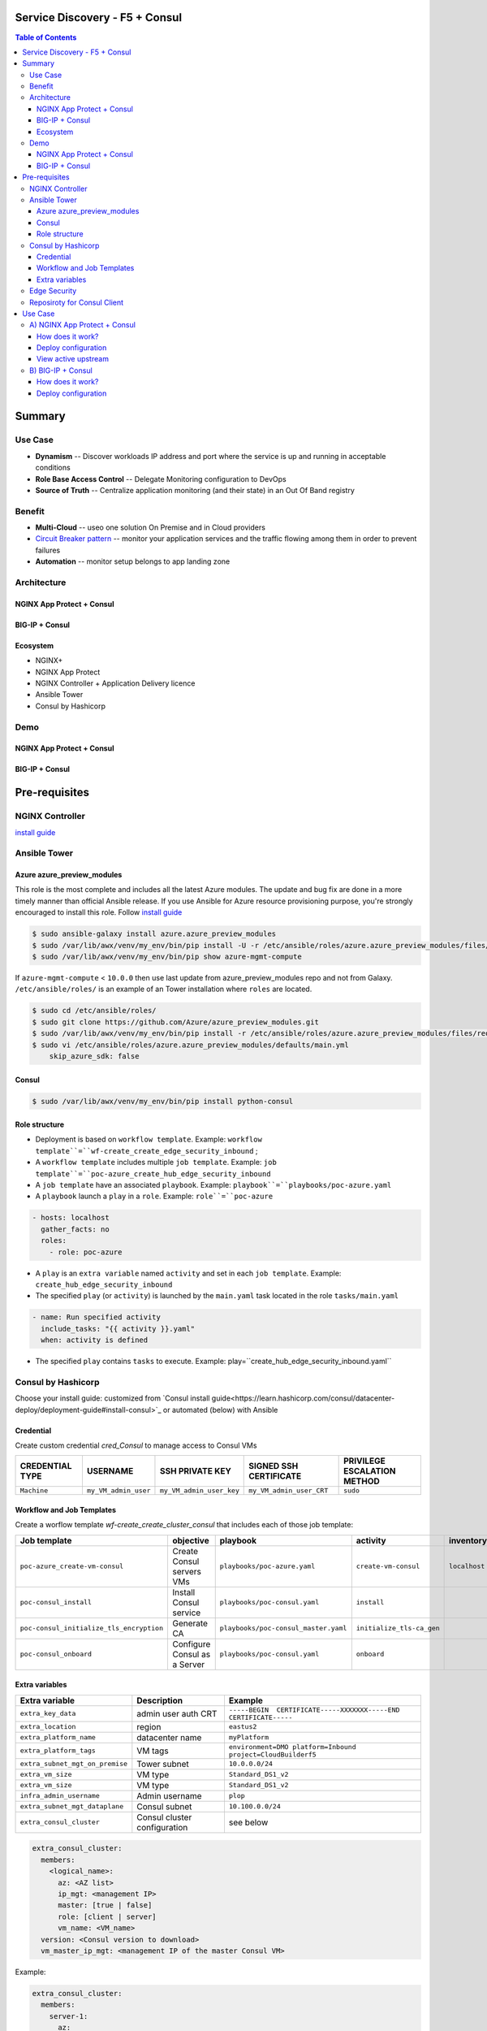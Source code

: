 Service Discovery - F5 + Consul
==================================================
.. contents:: Table of Contents

Summary
==================================================
Use Case
###############
- **Dynamism** -- Discover workloads IP address and port where the service is up and running in acceptable conditions
- **Role Base Access Control** -- Delegate Monitoring configuration to DevOps
- **Source of Truth** -- Centralize application monitoring (and their state) in an Out Of Band registry

Benefit
###############
- **Multi-Cloud** -- useo one solution On Premise and in Cloud providers
- `Circuit Breaker pattern <https://www.nginx.com/blog/microservices-reference-architecture-nginx-circuit-breaker-pattern/>`_ -- monitor your application services and the traffic flowing among them in order to prevent failures
- **Automation** -- monitor setup belongs to app landing zone

Architecture
###############
NGINX App Protect + Consul
*********************

.. figure:: _figure/Architecture_Consul_NGINX.png

BIG-IP + Consul
*********************

.. figure:: _figure/Architecture_Consul_BIG-IP.png

Ecosystem
*********************
- NGINX+
- NGINX App Protect
- NGINX Controller + Application Delivery licence
- Ansible Tower
- Consul by Hashicorp

Demo
###############
NGINX App Protect + Consul
**************************

.. raw:: html

    <a href="http://www.youtube.com/watch?v=isHuVD1fI6U"><img src="http://img.youtube.com/vi/isHuVD1fI6U/0.jpg" width="600" height="400" title="Service Discovery NAP + Consul" alt="Service Discovery NAP + Consul"></a>

BIG-IP + Consul
*********************

.. raw:: html

    <a href="http://www.youtube.com/watch?v=FWBo9_t3PoY"><img src="http://img.youtube.com/vi/FWBo9_t3PoY/0.jpg" width="600" height="400" title="Service Discovery BIG-IP + Consul" alt="Service Discovery BIG-IP + Consul"></a>

Pre-requisites
==============

NGINX Controller
##############
`install guide <https://github.com/MattDierick/docker-nginx-controller>`_

Ansible Tower
##############

Azure azure_preview_modules
***************************
This role is the most complete and includes all the latest Azure modules. The update and bug fix are done in a more timely manner than official Ansible release.
If you use Ansible for Azure resource provisioning purpose, you're strongly encouraged to install this role.
Follow `install guide <https://github.com/Azure/azure_preview_modules>`_

.. code:: bash

    $ sudo ansible-galaxy install azure.azure_preview_modules
    $ sudo /var/lib/awx/venv/my_env/bin/pip install -U -r /etc/ansible/roles/azure.azure_preview_modules/files/requirements-azure.txt
    $ sudo /var/lib/awx/venv/my_env/bin/pip show azure-mgmt-compute

If ``azure-mgmt-compute`` < ``10.0.0`` then use last update from azure_preview_modules repo and not from Galaxy.
``/etc/ansible/roles/`` is an example of an Tower installation where ``roles`` are located.

.. code:: bash

    $ sudo cd /etc/ansible/roles/
    $ sudo git clone https://github.com/Azure/azure_preview_modules.git
    $ sudo /var/lib/awx/venv/my_env/bin/pip install -r /etc/ansible/roles/azure.azure_preview_modules/files/requirements-azure.txt
    $ sudo vi /etc/ansible/roles/azure.azure_preview_modules/defaults/main.yml
        skip_azure_sdk: false

Consul
***************************

.. code:: bash

    $ sudo /var/lib/awx/venv/my_env/bin/pip install python-consul

Role structure
**************
- Deployment is based on ``workflow template``. Example: ``workflow template``=``wf-create_create_edge_security_inbound`` ;
- A ``workflow template`` includes multiple ``job template``. Example: ``job template``=``poc-azure_create_hub_edge_security_inbound``
- A ``job template`` have an associated ``playbook``. Example: ``playbook``=``playbooks/poc-azure.yaml``
- A ``playbook`` launch a ``play`` in a ``role``. Example: ``role``=``poc-azure``

.. code:: yaml

    - hosts: localhost
      gather_facts: no
      roles:
        - role: poc-azure

- A ``play`` is an ``extra variable`` named ``activity`` and set in each ``job template``. Example: ``create_hub_edge_security_inbound``
- The specified ``play`` (or ``activity``) is launched by the ``main.yaml`` task located in the role ``tasks/main.yaml``

.. code:: yaml

    - name: Run specified activity
      include_tasks: "{{ activity }}.yaml"
      when: activity is defined

- The specified ``play`` contains ``tasks`` to execute. Example: play=``create_hub_edge_security_inbound.yaml``

Consul by Hashicorp
###################
Choose your install guide: customized from `Consul install guide<https://learn.hashicorp.com/consul/datacenter-deploy/deployment-guide#install-consul>`_ or automated (below) with Ansible

Credential
**************************
Create custom credential `cred_Consul` to manage access to Consul VMs

=====================================================   =============================================       =============================================   =============================================   =============================================
CREDENTIAL TYPE                                            USERNAME                                           SSH PRIVATE KEY                                        SIGNED SSH CERTIFICATE                                        PRIVILEGE ESCALATION METHOD
=====================================================   =============================================       =============================================   =============================================   =============================================
``Machine``                                             ``my_VM_admin_user``                                ``my_VM_admin_user_key``                        ``my_VM_admin_user_CRT``                        ``sudo``
=====================================================   =============================================       =============================================   =============================================   =============================================

Workflow and Job Templates
**************************
Create a worflow template `wf-create_create_cluster_consul` that includes each of those job template:

=============================================================   =============================================       =============================================   =============================================   =============================================   =============================================   =============================================
Job template                                                    objective                                           playbook                                        activity                                        inventory                                       limit                                           credential
=============================================================   =============================================       =============================================   =============================================   =============================================   =============================================   =============================================
``poc-azure_create-vm-consul``                                  Create Consul servers VMs                           ``playbooks/poc-azure.yaml``                    ``create-vm-consul``                            ``localhost``                                   ``localhost``                                   ``my_azure_credential``
``poc-consul_install``                                          Install Consul service                              ``playbooks/poc-consul.yaml``                   ``install``                                                                                                                                     ``cred_Consul``
``poc-consul_initialize_tls_encryption``                        Generate CA                                         ``playbooks/poc-consul_master.yaml``            ``initialize_tls-ca_gen``                                                                                                                       ``cred_Consul``
``poc-consul_onboard``                                          Configure Consul as a Server                        ``playbooks/poc-consul.yaml``                   ``onboard``                                                                                                                                     ``cred_Consul``
=============================================================   =============================================       =============================================   =============================================   =============================================   =============================================   =============================================

Extra variables
**************************
==============================================  =============================================   ================================================================================================================================================================================================================
Extra variable                                  Description                                     Example
==============================================  =============================================   ================================================================================================================================================================================================================
``extra_key_data``                              admin user auth CRT                             ``-----BEGIN  CERTIFICATE-----XXXXXXX-----END CERTIFICATE-----``
``extra_location``                              region                                          ``eastus2``
``extra_platform_name``                         datacenter name                                 ``myPlatform``
``extra_platform_tags``                         VM tags                                         ``environment=DMO platform=Inbound project=CloudBuilderf5``
``extra_subnet_mgt_on_premise``                 Tower subnet                                    ``10.0.0.0/24``
``extra_vm_size``                               VM type                                         ``Standard_DS1_v2``
``extra_vm_size``                               VM type                                         ``Standard_DS1_v2``
``infra_admin_username``                        Admin username                                  ``plop``
``extra_subnet_mgt_dataplane``                  Consul subnet                                   ``10.100.0.0/24``
``extra_consul_cluster``                        Consul cluster configuration                    see below
==============================================  =============================================   ================================================================================================================================================================================================================

.. code:: yaml

    extra_consul_cluster:
      members:
        <logical_name>:
          az: <AZ list>
          ip_mgt: <management IP>
          master: [true | false]
          role: [client | server]
          vm_name: <VM_name>
      version: <Consul version to download>
      vm_master_ip_mgt: <management IP of the master Consul VM>

Example:

.. code:: yaml

    extra_consul_cluster:
      members:
        server-1:
          az:
            - 1
          ip_mgt: 10.100.0.60
          master: true
          role: server
          vm_name: consul-server-1
        server-2:
          az:
            - 2
          ip_mgt: 10.100.0.61
          master: false
          role: server
          vm_name: consul-server-2
      version: 1.8.4
      vm_master_ip_mgt: 10.100.0.60

Edge Security
###################
Follow the guide `Deploy a replica of Edge Security <https://github.com/nergalex/f5-autoscale-azure#deploy-a-replica-of-edge-security>`_

Reposiroty for Consul Client
############################
During bootstrapping, each VM of the VMSS download a `repository <https://github.com/nergalex/consul-bootstrap>`_ (git clone) and execute scripts in order to:

- install Consul client
- onboard Consul client and attached it to Consul cluster
- configure Application Services to register and associated monitoring

Use Case
==================================================

A) NGINX App Protect + Consul
#############################
How does it work?
*********************
`Read this article <https://learn.hashicorp.com/tutorials/consul/load-balancing-f5?in=consul/integrations>`_

Deploy configuration
*********************
Follow the guide `Deploy an Application <https://github.com/nergalex/f5-autoscale-azure#deploy-an-application>`_ using specifically:

==============================================  =============================================   ================================================================================================================================================================================================================
Extra variable                                  Description                                     Example
==============================================  =============================================   ================================================================================================================================================================================================================
``extra_app``                                   App specification                               see below
``extra_app_backend``                           VM extension for VMSS App                       ``arcadia_consul_1nic_bootstrapping.jinja2``
==============================================  =============================================   ================================================================================================================================================================================================================

.. code:: yaml

    extra_app:
      components:
        - name: north
          type: adc
          uri: /
          template: component_adc_consul.json
          service_disovery: arcadia-all-in-one

View active upstream
*********************
Access GUI of NGINX+ App Protect instance in order to view active upstream IPs: ``http://<management_ip>:49151/dashboard.html``

B) BIG-IP + Consul
#############################
How does it work?
*********************
`Read this article <https://learn.hashicorp.com/tutorials/consul/load-balancing-nginx-plus?in=consul/integrations>`_

Deploy configuration
*********************
Follow the guide `Deploy an Application <https://github.com/nergalex/f5-autoscale-azure#deploy-an-application>`_ using specifically:

==============================================  =============================================   ================================================================================================================================================================================================================
Extra variable                                  Description                                     Example
==============================================  =============================================   ================================================================================================================================================================================================================
``extra_app``                                   App specification                               see below
``extra_app_backend``                           VM extension for VMSS App                       ``arcadia_consul_1nic_bootstrapping.jinja2``
==============================================  =============================================   ================================================================================================================================================================================================================

.. code:: yaml

    extra_app:
      components:
        - name: north
          type: adc
          uri: /
          template: component_adc.json
          workloads:
            - 'http://192.168.0.3'
        - name: south
          type: adc
          uri: /
          template: component_adc_consul.json
          service_discovery: arcadia-all-in-one






